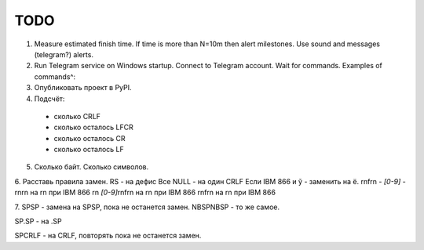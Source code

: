 
TODO
====

1. Measure estimated finish time. If time is more than N=10m then alert milestones. Use sound and messages (telegram?) alerts.

2. Run Telegram service on Windows startup. Connect to Telegram account. Wait for commands. Examples of commands^: 

3. Опубликовать проект в PyPI.

4. Подсчёт:
 - сколько CRLF
 - сколько осталось LFCR
 - сколько осталось CR
 - сколько осталось LF

5. Сколько байт. Сколько символов.

6. Расставь правила замен.
RS - на дефис
Все NULL - на один CRLF
Если IBM 866 и ў - заменить на ё.
\r\n\f\r\n *- [0-9]* -\r\n\r\n на \r\n при IBM 866
\r\n *[0-9]*\r\n\f\r\n на \r\n при IBM 866
\r\n\f\r\n на \r\n при IBM 866

7. SPSP - замена на SPSP, пока не останется замен.
NBSPNBSP - то же самое.

SP.SP - на .SP

SPCRLF - на CRLF, повторять пока не останется замен.



